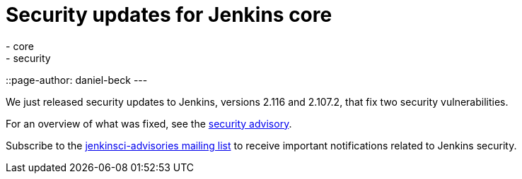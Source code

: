 = Security updates for Jenkins core
:tags:
- core
- security
::page-author: daniel-beck
---

We just released security updates to Jenkins, versions 2.116 and 2.107.2, that fix two security vulnerabilities.

For an overview of what was fixed, see the link:/security/advisory/2018-04-11[security advisory].

Subscribe to the link:/mailing-lists[jenkinsci-advisories mailing list] to receive important notifications related to Jenkins security.
